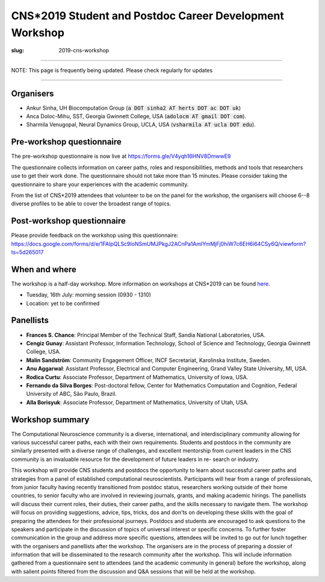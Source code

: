CNS*2019 Student and Postdoc Career Development Workshop
##########################################################
:slug: 2019-cns-workshop

----------------

NOTE: This page is frequently being updated. Please check regularly for updates

-----------------


Organisers
----------

- Ankur Sinha, UH Biocomputation Group (:code:`a DOT sinha2 AT herts DOT ac DOT uk`)
- Anca Doloc-Mihu, SST, Georgia Gwinnett College, USA (:code:`adolocm AT gmail DOT com`).
- Sharmila Venugopal, Neural Dynamics Group, UCLA, USA (:code:`vsharmila AT ucla DOT edu`).

Pre-workshop questionnaire
--------------------------

The pre-workshop questionnaire is now live at https://forms.gle/V4yqh16HNV8DmwwE9

The questionnaire collects information on career paths, roles and
responsibilities, methods and tools that researchers use to get their work
done. The questionnaire should not take more than 15 minutes. Please consider
taking the questionnaire to share your experiences with the academic community.

From the list of CNS*2019 attendees that volunteer to be on the panel for the
workshop, the organisers will choose 6--8 diverse profiles to be able to cover
the broadest range of topics.

Post-workshop questionnaire
----------------------------

Please provide feedback on the workshop using this questionnaire:
https://docs.google.com/forms/d/e/1FAIpQLSc9IoNSmUMJPkgJ2ACnPa1AmlYmMjFj0hiW7c6EH6i64CSy6Q/viewform?ts=5d265017

When and where
---------------

The workshop is a half-day workshop. More information on workshops at CNS*2019
can be found `here <https://www.cnsorg.org/cns-2019-workshops>`__.

- Tuesday, 16th July: morning session (0930 - 1310)
- Location: yet to be confirmed

Panellists
-----------

- **Frances S. Chance**: Principal Member of the Technical Staff, Sandia National Laboratories, USA.
- **Cengiz Gunay**: Assistant Professor, Information Technology, School of Science and Technology, Georgia Gwinnett College, USA.
- **Malin Sandström**: Community Engagement Officer, INCF Secretariat, Karolinska Institute, Sweden.
- **Anu Aggarwal**: Assistant Professor, Electrical and Computer Engineering, Grand Valley State University, MI, USA.
- **Rodica Curtu**: Associate Professor, Department of Mathematics, University of Iowa, USA.
- **Fernando da Silva Borges**: Post-doctoral fellow, Center for Mathematics Computation and Cognition, Federal University of ABC, São Paulo, Brazil.
- **Alla Borisyuk**: Associate Professor, Department of Mathematics, University of Utah, USA.

Workshop summary
----------------

The Computational Neuroscience community is a diverse, international, and
interdisciplinary community allowing for various successful career paths, each
with their own requirements. Students and postdocs in the community are
similarly presented with a diverse range of challenges, and excellent
mentorship from current leaders in the CNS community is an invaluable resource
for the development of future leaders in re- search or industry.

This workshop will provide CNS students and postdocs the opportunity to learn
about successful career paths and strategies from a panel of established
computational neuroscientists. Participants will hear from a range of
professionals, from junior faculty having recently transitioned from postdoc
status, researchers working outside of their home countries, to senior faculty
who are involved in reviewing journals, grants, and making academic hirings.
The panellists will discuss their current roles, their duties, their career
paths, and the skills necessary to navigate them. The workshop will focus on
providing suggestions, advice, tips, tricks, dos and don'ts on developing
these skills with the goal of preparing the attendees for their professional
journeys.  Postdocs and students are encouraged to ask questions to the
speakers and participate in the discussion of topics of universal interest or
specific concerns. To further foster communication in the group and address
more specific questions, attendees will be invited to go out for lunch together
with the organisers and panellists after the workshop.  The organisers are in
the process of preparing a dossier of information that will be disseminated to
the research community after the workshop. This will include information
gathered from a questionnaire sent to attendees (and the academic community in
general) before the workshop, along with salient points filtered from the
discussion and Q&A sessions that will be held at the workshop.
